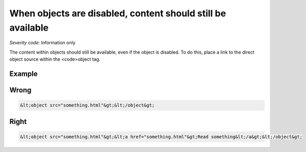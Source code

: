 ===============================
When objects are disabled, content should still be available
===============================

*Severity code:* Information only

.. php:class:: objectContentUsableWhenDisabled


The content within objects should still be available, even if the object is disabled. To do this, place a link to the direct object source within the <code>object tag.



Example
-------
Wrong
-----

.. code-block:: html

    &lt;object src="something.html"&gt;&lt;/object&gt;



Right
-----

.. code-block:: html

    &lt;object src="something.html"&gt;&lt;a href="something.html"&gt;Read something&lt;/a&gt;&lt;/object&gt;




